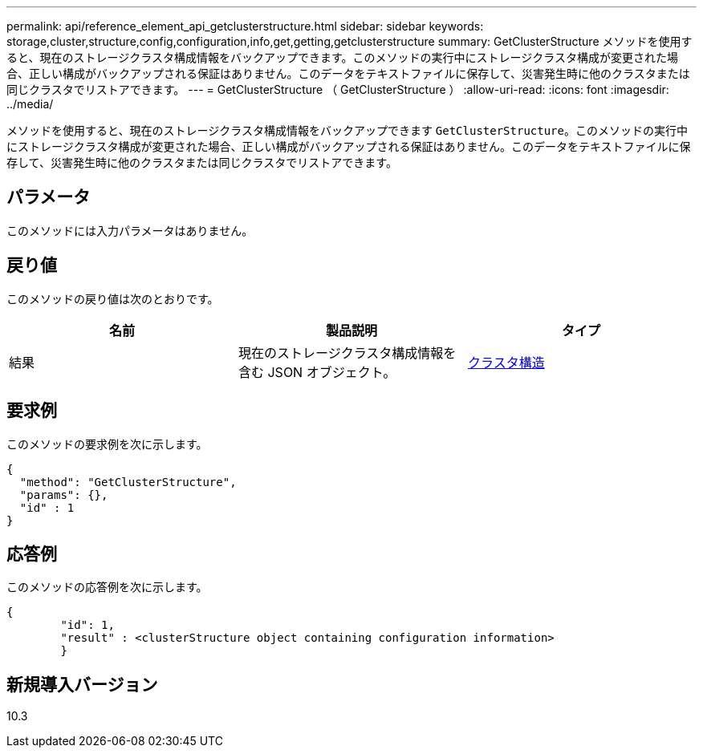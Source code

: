 ---
permalink: api/reference_element_api_getclusterstructure.html 
sidebar: sidebar 
keywords: storage,cluster,structure,config,configuration,info,get,getting,getclusterstructure 
summary: GetClusterStructure メソッドを使用すると、現在のストレージクラスタ構成情報をバックアップできます。このメソッドの実行中にストレージクラスタ構成が変更された場合、正しい構成がバックアップされる保証はありません。このデータをテキストファイルに保存して、災害発生時に他のクラスタまたは同じクラスタでリストアできます。 
---
= GetClusterStructure （ GetClusterStructure ）
:allow-uri-read: 
:icons: font
:imagesdir: ../media/


[role="lead"]
メソッドを使用すると、現在のストレージクラスタ構成情報をバックアップできます `GetClusterStructure`。このメソッドの実行中にストレージクラスタ構成が変更された場合、正しい構成がバックアップされる保証はありません。このデータをテキストファイルに保存して、災害発生時に他のクラスタまたは同じクラスタでリストアできます。



== パラメータ

このメソッドには入力パラメータはありません。



== 戻り値

このメソッドの戻り値は次のとおりです。

|===
| 名前 | 製品説明 | タイプ 


 a| 
結果
 a| 
現在のストレージクラスタ構成情報を含む JSON オブジェクト。
 a| 
xref:reference_element_api_clusterstructure.adoc[クラスタ構造]

|===


== 要求例

このメソッドの要求例を次に示します。

[listing]
----
{
  "method": "GetClusterStructure",
  "params": {},
  "id" : 1
}
----


== 応答例

このメソッドの応答例を次に示します。

[listing]
----
{
	"id": 1,
	"result" : <clusterStructure object containing configuration information>
	}
----


== 新規導入バージョン

10.3
